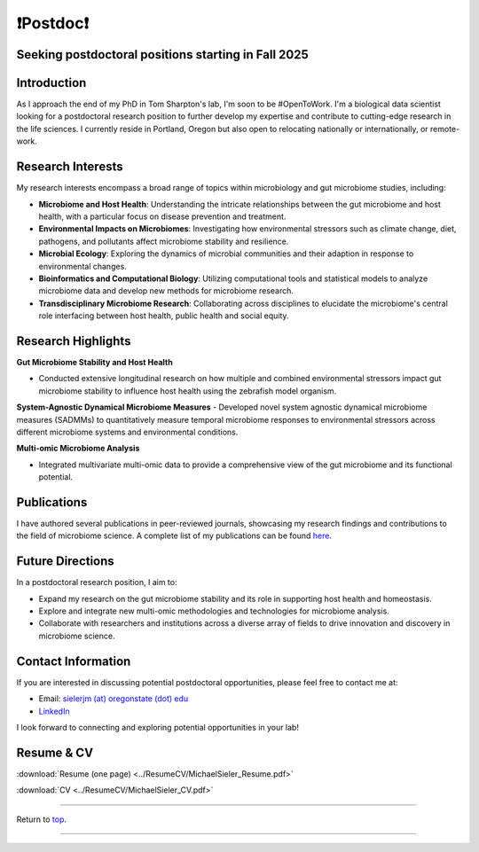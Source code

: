 .. _Top:

❗Postdoc❗
==========

Seeking postdoctoral positions starting in Fall 2025
----------------------------------------------------

Introduction
------------

As I approach the end of my PhD in Tom Sharpton's lab, I'm soon to be #OpenToWork. I'm a biological data scientist looking for a postdoctoral research position to further develop my expertise and contribute to cutting-edge research in the life sciences. I currently reside in Portland, Oregon but also open to relocating nationally or internationally, or remote-work. 

Research Interests
------------------

My research interests encompass a broad range of topics within microbiology and gut microbiome studies, including:

- **Microbiome and Host Health**: Understanding the intricate relationships between the gut microbiome and host health, with a particular focus on disease prevention and treatment.
- **Environmental Impacts on Microbiomes**: Investigating how environmental stressors such as climate change, diet, pathogens, and pollutants affect microbiome stability and resilience.
- **Microbial Ecology**: Exploring the dynamics of microbial communities and their adaption in response to environmental changes.
- **Bioinformatics and Computational Biology**: Utilizing computational tools and statistical models to analyze microbiome data and develop new methods for microbiome research.
- **Transdisciplinary Microbiome Research**: Collaborating across disciplines to elucidate the microbiome's central role interfacing between host health, public health and social equity. 

Research Highlights
-------------------

**Gut Microbiome Stability and Host Health**

- Conducted extensive longitudinal research on how multiple and combined environmental stressors impact gut microbiome stability to influence host health using the zebrafish model organism.

**System-Agnostic Dynamical Microbiome Measures**
- Developed novel system agnostic dynamical microbiome measures (SADMMs) to quantitatively measure temporal microbiome responses to environmental stressors across different microbiome systems and environmental conditions.

**Multi-omic Microbiome Analysis**

- Integrated multivariate multi-omic data to provide a comprehensive view of the gut microbiome and its functional potential.



Publications
------------

I have authored several publications in peer-reviewed journals, showcasing my research findings and contributions to the field of microbiome science. A complete list of my publications can be found `here <https://michaelsieler.com/en/latest/Publications/publications.html>`_.

Future Directions
-----------------

In a postdoctoral research position, I aim to:

- Expand my research on the gut microbiome stability and its role in supporting host health and homeostasis.
- Explore and integrate new multi-omic methodologies and technologies for microbiome analysis.
- Collaborate with researchers and institutions across a diverse array of fields to drive innovation and discovery in microbiome science.

Contact Information
-------------------

If you are interested in discussing potential postdoctoral opportunities, please feel free to contact me at:

- Email: `sielerjm (at) oregonstate (dot) edu <sielerjm@oregonstate.edu>`_
- `LinkedIn <https://github.com/sielerjm>`_

I look forward to connecting and exploring potential opportunities in your lab!

Resume & CV
-----------

:download:`Resume (one page) <../ResumeCV/MichaelSieler_Resume.pdf>`

:download:`CV <../ResumeCV/MichaelSieler_CV.pdf>`

------

Return to `top`_.

------